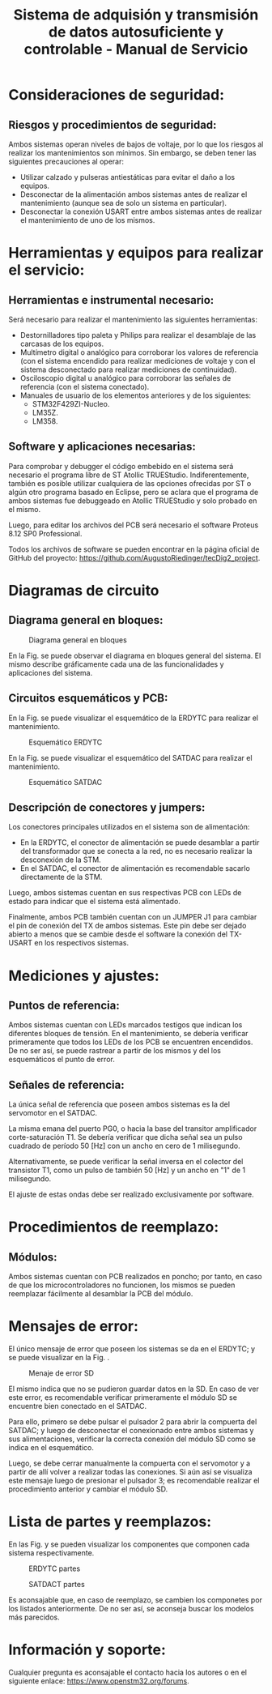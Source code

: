 #+LATEX_CLASS: IEEEtran
#+LATEX_CLASS_OPTIONS: [conference]
#+LANGUAGE: spanish
#+LATEX_COMPILER: pdflatex
#+TITLE: Sistema de adquisión y transmisión de datos autosuficiente y controlable - Manual de Servicio
#+AUTHOR:
#+LATEX_HEADER: \input{~/org/latex/author_TecDig2_Riedinger-Garcia.tex}
#+LATEX_HEADER: \input{~/org/latex/ieee.tex}
#+STARTUP: latexpreview
#+STARTUP: fold

* Consideraciones de seguridad:
** Riesgos y procedimientos de seguridad:
Ambos sistemas operan niveles de bajos de voltaje, por lo que los riesgos al realizar los mantenimientos son mínimos. Sin embargo, se deben tener las siguientes precauciones al operar:

 + Utilizar calzado y pulseras antiestáticas para evitar el daño a los equipos.
 + Desconectar de la alimentación ambos sistemas antes de realizar el mantenimiento (aunque sea de solo un sistema en particular).
 + Desconectar la conexión USART entre ambos sistemas antes de realizar el mantenimiento de uno de los mismos.
* Herramientas y equipos para realizar el servicio:
** Herramientas e instrumental necesario:
Será necesario para realizar el mantenimiento las siguientes herramientas:

 + Destornilladores tipo paleta y Philips para realizar el desamblaje de las carcasas de los equipos.
 + Multímetro digital o analógico para corroborar los valores de referencia (con el sistema encendido para realizar mediciones de voltaje y con el sistema desconectado para realizar mediciones de continuidad).
 + Osciloscopio digital u analógico para corroborar las señales de referencia (con el sistema conectado).
 + Manuales de usuario de los elementos anteriores y de los siguientes:
   + STM32F429ZI-Nucleo.
   + LM35Z.
   + LM358.
** Software y aplicaciones necesarias:
Para comprobar y debugger el código embebido en el sistema será necesario el programa libre de ST Atollic TRUEStudio. Indiferentemente, también es posible utilizar cualquiera de las opciones ofrecidas por ST o algún otro programa basado en Eclipse, pero se aclara que el programa de ambos sistemas fue debuggeado en Atollic TRUEStudio y solo probado en el mismo.

Luego, para editar los archivos del PCB será necesario el software Proteus 8.12 SP0 Professional.

Todos los archivos de software se pueden encontrar en la página oficial de GitHub del proyecto: [[https://github.com/AugustoRiedinger/tecDig2_project]].
* Diagramas de circuito
** Diagrama general en bloques:
#+CAPTION:Diagrama general en bloques
#+LABEL:fig:diagramaBloques
[[file:../../images/diagramaBloques.jpg]]

En la Fig. \ref{fig:diagramaBloques} se puede observar el diagrama en bloques general del sistema. El mismo describe gráficamente cada una de las funcionalidades y aplicaciones del sistema.
** Circuitos esquemáticos y PCB:
En la Fig. \ref{fig:estacionEsquematico} se puede visualizar el esquemático de la ERDYTC para realizar el mantenimiento.

#+CAPTION:Esquemático ERDYTC
#+LABEL:fig:estacionEsquematico
[[file:../../images/estacionEsquematico.png]]

En la Fig. \ref{fig:cuboEsquematico} se puede visualizar el esquemático del SATDAC para realizar el mantenimiento.

#+CAPTION:Esquemático SATDAC
#+LABEL:fig:cuboEsquematico
[[file:../../images/cuboEsquematico.png]]

** Descripción de conectores y jumpers:
Los conectores principales utilizados en el sistema son de alimentación:

 + En la ERDYTC, el conector de alimentación se puede desamblar a partir del transformador que se conecta a la red, no es necesario realizar la desconexión de la STM.
 + En el SATDAC, el conector de alimentación es recomendable sacarlo directamente de la STM.

Luego, ambos sistemas cuentan en sus respectivas PCB con LEDs de estado para indicar que el sistema está alimentado.

Finalmente, ambos PCB también cuentan con un JUMPER J1 para cambiar el pin de conexión del TX de ambos sistemas. Este pin debe ser dejado abierto a menos que se cambie desde el software la conexión del TX-USART en los respectivos sistemas.
* Mediciones y ajustes:
** Puntos de referencia:
Ambos sistemas cuentan con LEDs marcados testigos que indican los diferentes bloques de tensión. En el mantenimiento, se debería verificar primeramente que todos los LEDs de los PCB se encuentren encendidos. De no ser así, se puede rastrear a partir de los mismos y del los esquemáticos el punto de error.
** Señales de referencia:
La única señal de referencia que poseen ambos sistemas es la del servomotor en el SATDAC.

La misma emana del puerto PG0, o hacia la base del transitor amplificador corte-saturación T1. Se debería verificar que dicha señal sea un pulso cuadrado de período 50 [Hz] con un ancho en cero de 1 milisegundo.

Alternativamente, se puede verificar la señal inversa en el colector del transistor T1, como un pulso de también 50 [Hz] y un ancho en "1" de 1 milisegundo.

El ajuste de estas ondas debe ser realizado exclusivamente por software.
* Procedimientos de reemplazo:
** Módulos:
Ambos sistemas cuentan con PCB realizados en poncho; por tanto, en caso de que los microcontroladores no funcionen, los mismos se pueden reemplazar fácilmente al desamblar la PCB del módulo.
* Mensajes de error:
El único mensaje de error que poseen los sistemas se da en el ERDYTC; y se puede visualizar en la Fig. \ref{fig:error}.

#+CAPTION:Menaje de error SD
#+LABEL:fig:error
[[file:../../images/error.png]]

El mismo indica que no se pudieron guardar datos en la SD. En caso de ver este error, es recomendable verificar primeramente el módulo SD se encuentre bien conectado en el SATDAC.

Para ello, primero se debe pulsar el pulsador 2 para abrir la compuerta del SATDAC; y luego de desconectar el conexionado entre ambos sistemas y sus alimentaciones, verificar la correcta conexión del módulo SD como se indica en el esquemático.

Luego, se debe cerrar manualmente la compuerta con el servomotor y a partir de allí volver a realizar todas las conexiones. Si aún así se visualiza este mensaje luego de presionar el pulsador 3; es recomendable realizar el procedimiento anterior y cambiar el módulo SD.
* Lista de partes y reemplazos:
En las Fig. \ref{fig:estacionBOM} y \ref{fig:cuboBOM} se pueden visualizar los componentes que componen cada sistema respectivamente.

#+CAPTION:ERDYTC partes
#+LABEL:fig:estacionBOM
[[file:../../images/estacionBOM.png]]

#+CAPTION:SATDACT partes
#+LABEL:fig:cuboBOM
[[file:../../images/cuboBOM.png]]

Es aconsajable que, en caso de reemplazo, se cambien los componetes por los listados anteriormente. De no ser así, se aconseja buscar los modelos más parecidos.
* Información y soporte:
Cualquier pregunta es aconsajable el contacto hacia los autores o en el siguiente enlace: [[https://www.openstm32.org/forums]].
